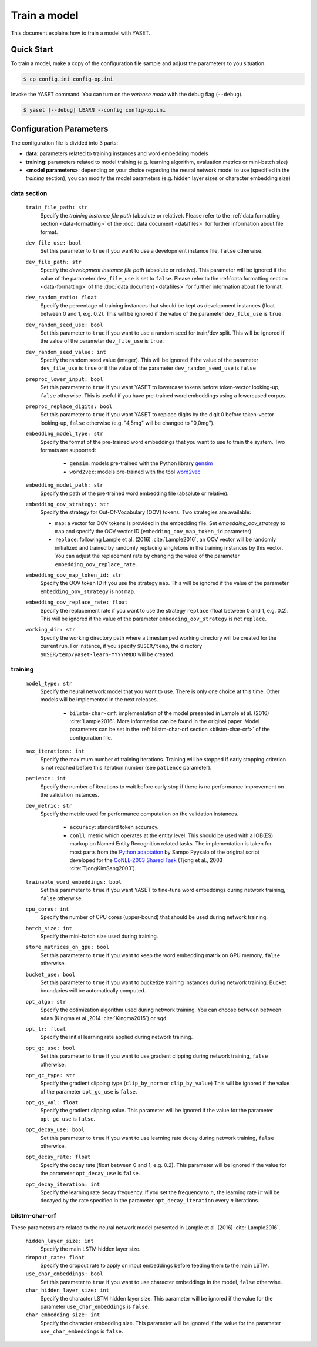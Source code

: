 Train a model
=============

This document explains how to train a model with YASET.

Quick Start
-----------

To train a model, make a copy of the configuration file sample and adjust the
parameters to you situation.

.. code-block:: shell

	$ cp config.ini config-xp.ini

Invoke the YASET command. You can turn on the *verbose mode* with the debug
flag (``--debug``).

.. code-block:: shell

	$ yaset [--debug] LEARN --config config-xp.ini

Configuration Parameters
------------------------

The configuration file is divided into 3 parts:

* **data**: parameters related to training instances and word embedding models
* **training**: parameters related to model training (e.g. learning algorithm,
  evaluation metrics or mini-batch size)
* **<model parameters>**: depending on your choice regarding the neural
  network model to use (specified in the *training* section), you can
  modify the model parameters (e.g. hidden layer sizes or character
  embedding size)


data section
^^^^^^^^^^^^

 ``train_file_path: str``
  Specify the *training instance file path* (absolute or relative).
  Please refer to the :ref:`data formatting section <data-formatting>`
  of the :doc:`data document <datafiles>` for further information about file
  format.

 ``dev_file_use: bool``
  Set this parameter to ``true`` if you want to use a development instance
  file, ``false`` otherwise.

 ``dev_file_path: str``
  Specify the *development instance file path* (absolute or relative).
  This parameter will be ignored if the value of the parameter
  ``dev_file_use`` is set to ``false``. Please refer to the
  :ref:`data formatting section <data-formatting>` of the
  :doc:`data document <datafiles>` for further information about file
  format.

 ``dev_random_ratio: float``
  Specify the percentage of training instances that should be kept as
  development instances (float between 0 and 1, e.g. 0.2). This will
  be ignored if the value of the parameter ``dev_file_use`` is ``true``.

 ``dev_random_seed_use: bool``
  Set this parameter to ``true`` if you want to use a random seed for
  train/dev split. This will be ignored if the value of the parameter
  ``dev_file_use`` is ``true``.

 ``dev_random_seed_value: int``
  Specify the random seed value (integer). This will be ignored if the value
  of the parameter ``dev_file_use`` is ``true`` or if the value of the
  parameter ``dev_random_seed_use`` is ``false``

 ``preproc_lower_input: bool``
  Set this parameter to ``true`` if you want YASET to lowercase tokens before
  token-vector looking-up, ``false`` otherwise. This is useful if you
  have pre-trained word embeddings using a lowercased corpus.

 ``preproc_replace_digits: bool``
  Set this parameter to ``true`` if you want YASET to replace digits by the
  digit 0 before token-vector looking-up, ``false`` otherwise (e.g. "4,5mg"
  will be changed to "0,0mg").

 ``embedding_model_type: str``
  Specify the format of the pre-trained word embeddings that you want to use
  to train the system. Two formats are supported:

   * ``gensim``: models pre-trained with the Python library `gensim`_
   * ``word2vec``: models pre-trained with the tool `word2vec`_

 ``embedding_model_path: str``
  Specify the path of the pre-trained word embedding file (absolute or
  relative).

 ``embedding_oov_strategy: str``
  Specify the strategy for Out-Of-Vocabulary (OOV) tokens. Two strategies are
  available:

  * ``map``: a vector for OOV tokens is provided in the embedding file.
    Set *embedding_oov_strategy* to ``map`` and specify the OOV
    vector ID (``embedding_oov_map_token_id`` parameter)
  * ``replace``: following Lample et al. (2016) :cite:`Lample2016`, an OOV
    vector will be randomly initialized and trained by randomly replacing
    singletons in the training instances by this vector. You can adjust the
    replacement rate by changing the value of the parameter
    ``embedding_oov_replace_rate``.

 ``embedding_oov_map_token_id: str``
  Specify the OOV token ID if you use the strategy ``map``. This will be
  ignored if the value of the parameter ``embedding_oov_strategy`` is not
  ``map``.

 ``embedding_oov_replace_rate: float``
  Specify the replacement rate if you want to use the strategy ``replace``
  (float between 0 and 1, e.g. 0.2). This will be ignored if the value
  of the parameter ``embedding_oov_strategy`` is not ``replace``.

 ``working_dir: str``
  Specify the working directory path where a timestamped working directory
  will be created for the current run. For instance, if you specify
  ``$USER/temp``, the directory ``$USER/temp/yaset-learn-YYYYMMDD`` will be
  created.

training
^^^^^^^^

 ``model_type: str``
  Specify the neural network model that you want to use. There is only one
  choice at this time. Other models will be implemented in the next releases.
   * ``bilstm-char-crf``: implementation of the model presented in
     Lample et al. (2016) :cite:`Lample2016`. More information can be found
     in the original paper. Model parameters can be set in the
     :ref:`bilstm-char-crf section <bilstm-char-crf>` of the configuration
     file.

 ``max_iterations: int``
  Specify the maximum number of training iterations. Training will be stopped
  if early stopping criterion is not reached before this iteration number (see
  ``patience`` parameter).

 ``patience: int``
  Specify the number of iterations to wait before early stop if there is no
  performance improvement on the validation instances.

 ``dev_metric: str``
  Specify the metric used for performance computation on the validation
  instances.
   * ``accuracy``: standard token accuracy.
   * ``conll``: metric which operates at the entity level. This
     should be used with a IOB(ES) markup on Named Entity Recognition related
     tasks. The implementation is taken for most parts from the
     `Python adaptation`_ by Sampo Pyysalo of the original script developed
     for the
     `CoNLL-2003 Shared Task`_ (Tjong et al., 2003 :cite:`TjongKimSang2003`).

 ``trainable_word_embeddings: bool``
  Set this parameter to ``true`` if you want YASET to fine-tune word
  embeddings during network training, ``false`` otherwise.

 ``cpu_cores: int``
  Specify the number of CPU cores (upper-bound) that should be used during
  network training.

 ``batch_size: int``
  Specify the mini-batch size used during training.

 ``store_matrices_on_gpu: bool``
  Set this parameter to ``true`` if you want to keep the word embedding matrix
  on GPU memory, ``false`` otherwise.

 ``bucket_use: bool``
  Set this parameter to ``true`` if you want to bucketize training instances
  during network training. Bucket boundaries will be automatically computed.

 ``opt_algo: str``
  Specify the optimization algorithm used during network training. You can
  choose between between ``adam`` (Kingma et al.,2014 :cite:`Kingma2015`)
  or ``sgd``.

 ``opt_lr: float``
  Specify the initial learning rate applied during network training.

 ``opt_gc_use: bool``
  Set this parameter to ``true`` if you want to use gradient clipping during
  network training, ``false`` otherwise.

 ``opt_gc_type: str``
  Specify the gradient clipping type (``clip_by_norm`` or ``clip_by_value``)
  This will be ignored if the value of the parameter ``opt_gc_use`` is
  ``false``.

 ``opt_gs_val: float``
  Specify the gradient clipping value. This parameter will be ignored if the
  value for the parameter ``opt_gc_use`` is ``false``.

 ``opt_decay_use: bool``
  Set this parameter to ``true`` if you want to use learning rate decay during
  network training, ``false`` otherwise.

 ``opt_decay_rate: float``
  Specify the decay rate (float between 0 and 1, e.g. 0.2). This parameter
  will be ignored if the value for the parameter ``opt_decay_use`` is
  ``false``.

 ``opt_decay_iteration: int``
  Specify the learning rate decay frequency. If you set the frequency to
  :math:`n`, the learning rate :math:`lr` will be decayed by the rate
  specified in the parameter ``opt_decay_iteration`` every :math:`n`
  iterations.

.. _bilstm-char-crf:

bilstm-char-crf
^^^^^^^^^^^^^^^
These parameters are related to the neural network model presented in
Lample et al. (2016) :cite:`Lample2016`.

 ``hidden_layer_size: int``
  Specify the main LSTM hidden layer size.

 ``dropout_rate: float``
  Specify the dropout rate to apply on input embeddings before feeding them
  to the main LSTM.

 ``use_char_embeddings: bool``
  Set this parameter to ``true`` if you want to use character embeddings in
  the model, ``false`` otherwise.

 ``char_hidden_layer_size: int``
  Specify the character LSTM hidden layer size. This parameter will be ignored
  if the value for the parameter ``use_char_embeddings`` is ``false``.

 ``char_embedding_size: int``
  Specify the character embedding size. This parameter will be ignored
  if the value for the parameter ``use_char_embeddings`` is ``false``.

.. _gensim: https://radimrehurek.com/gensim/
.. _word2vec: https://github.com/dav/word2vec
.. _Python adaptation: https://github.com/spyysalo/conlleval.py
.. _CoNLL-2003 Shared Task: https://www.clips.uantwerpen.be/conll2003/ner/
.. bibliography:: refs.bib
   :filter: docname in docnames
   :style: plain
